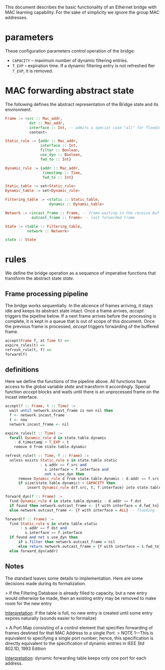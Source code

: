 
This document describes the basic functionality of an Ethernet bridge with MAC learning capability. For the sake of simplicity we ignore the group MAC addresses.

* parameters
These configuration parameters control operation of the bridge:

- ~CAPACITY~ -- maximum number of dynamic filtering entries.
- ~T_EXP~ -- expiration time. If a dynamic filtering entry is not refreshed fter ~T_EXP~, it is removed.

* MAC forwarding abstract state

The following defines the abstract representation of the Bridge state and its environment.

#+BEGIN_SRC haskell
Frame := <src :: Mac_addr,
           dst :: Mac_addr,
           interface :: Int, -- admits a special case "all" for flooding
           content>

Static_rule := {addr :: Mac_addr,
                interface :: Int,
                filter :: Boolean,
                use_dyn :: Boolean,
                fwd_to :: Int}

Dynamic_rule := {addr :: Mac_addr,
                 timestamp :: Time,
                 fwd_to :: Int}

Static_table := set<Static_rule>
Dynamic_table := set<Dynamic_rule>

Filtering_table := <static :: Static_table,
                    dynamic :: Dynamic_table>

Network := <incast_frame :: Frame, -- frame waiting in the receive buffer 
            outcast_frame :: Frame> -- last forwarded frame 

State := <table :: Filtering_table,
          network :: Network>

state :: State
#+END_SRC

* rules

We define the bridge operation as a sequence of imperative functions that transform the abstract state /state/.

** Frame processing pipeline
The bridge works sequentially. In the abcence of frames arriving, it stays
idle and keeps its abstract state intact. Once a frame arrives, /accept/
triggers the pipeline below. If a next frame arrives before the processing is
complete, it is kept in a queue that is out of scope of this document. Once the
previous frame is processed, /accept/ triggers forwarding of the buffered frame.

#+BEGIN_SRC haskell
accept(Frame f, at Time t) =>
expire_rules(t) =>
refresh_rule(t, f) =>
forward(f)
#+END_SRC

** definitions
Here we define the functions of the pipeline above. All functions have access to
the global variable /state/ and transform it accordingly. Special function
/accept/ blocks and waits until there is an unprocessed frame on the incast interface.

#+BEGIN_SRC haskell
accept(f :: Frame, t :: Time) :=
  wait until network.incast_frame is non nil then
  f <- network.incast_frame
  t <- now
  network.incast_frame <- nil

expire_rules(t :: Time) :=
  forall Dynamic_rule d in state.table.dynamic
    : d.timestamp + T_EXP < t
    remove d from state.table.dynamic

refresh_rule(t :: Time, f :: Frame) :=
  unless exists Static_rule s in state.table.static 
                : s.addr == f.src and
                  s.interface = f.interface and
                  not s.use_dyn then
      remove Dynamic_rule d from state.table.dynamic : d.addr == f.src ;
      if size(state.table.dynamic) < CAPACITY then
          insert Dynamic_rule d(f.src, t, f.interface) into state.table.dynamic

forward_dyn(f :: Frame) :=
  find Dynamic_rule d in state.table.dynamic : d.addr == f.dst 
  if found then network.outcast_frame <- {f with interface = d.fwd_to}
  else network.outcast_frame <- {f with interface = ALL} -- flooding

forward(f :: Frame) :=
  find Static_rule s in state.table.static 
       : s.addr == f.dst and
         s.interface == f.interface
  if found and not s.use_dyn then
      if s.filter then network.outcast_frame = nil
      else return network.outcast_frame = {f with interface = s.fwd_to}
  else forward_dyn(addr)
#+END_SRC

** Notes
The standard leaves some details to implementation. Here are some decisions made
during its formalization.

> If the Filtering Database is already filled to capacity, but a new entry would
otherwise be made, then an existing entry may be removed to make room for the
new entry

_Interpretation_: if the table is full, no new entry is created until some entry
expires naturally (sounds easier to formalize)

> A Port Map consisting of a control element that specifies forwarding of
frames destined for that MAC Address to a single Port.
> NOTE 1—This is
equivalent to specifying a single port number; hence, this specification is
directly equivalent to the specification of dynamic entries in IEEE Std 802.1D,
1993 Edition

_Interpretation_: dynamic forwarding table keeps only one port for each address.
